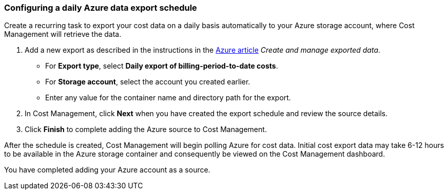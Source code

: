 // Module included in the following assemblies:
// assembly_adding_azure_sources.adoc
[id="proc_configuring_a_daily_export_schedule_azure"]
=== Configuring a daily Azure data export schedule

// The URL for this procedure needs to go in the UI code in the Sources dialog.

Create a recurring task to export your cost data on a daily basis automatically to your Azure storage account, where Cost Management will retrieve the data. 

. Add a new export as described in the instructions in the https://docs.microsoft.com/en-us/azure/cost-management/tutorial-export-acm-data[Azure article] _Create and manage exported data_.
* For *Export type*, select *Daily export of billing-period-to-date costs*.
* For *Storage account*, select the account you created earlier. 
* Enter any value for the container name and directory path for the export.
. In Cost Management, click *Next* when you have created the export schedule and review the source details. 
. Click *Finish* to complete adding the Azure source to Cost Management.

After the schedule is created, Cost Management will begin polling Azure for cost data. Initial cost export data may take 6-12 hours to be available in the Azure storage container and consequently be viewed on the Cost Management dashboard.

You have completed adding your Azure account as a source.


